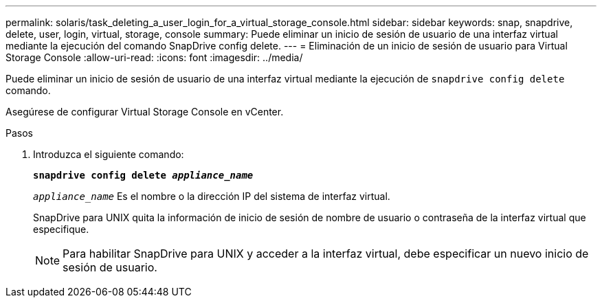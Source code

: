 ---
permalink: solaris/task_deleting_a_user_login_for_a_virtual_storage_console.html 
sidebar: sidebar 
keywords: snap, snapdrive, delete, user, login, virtual, storage, console 
summary: Puede eliminar un inicio de sesión de usuario de una interfaz virtual mediante la ejecución del comando SnapDrive config delete. 
---
= Eliminación de un inicio de sesión de usuario para Virtual Storage Console
:allow-uri-read: 
:icons: font
:imagesdir: ../media/


[role="lead"]
Puede eliminar un inicio de sesión de usuario de una interfaz virtual mediante la ejecución de `snapdrive config delete` comando.

Asegúrese de configurar Virtual Storage Console en vCenter.

.Pasos
. Introduzca el siguiente comando:
+
`*snapdrive config delete _appliance_name_*`

+
`_appliance_name_` Es el nombre o la dirección IP del sistema de interfaz virtual.

+
SnapDrive para UNIX quita la información de inicio de sesión de nombre de usuario o contraseña de la interfaz virtual que especifique.

+

NOTE: Para habilitar SnapDrive para UNIX y acceder a la interfaz virtual, debe especificar un nuevo inicio de sesión de usuario.


